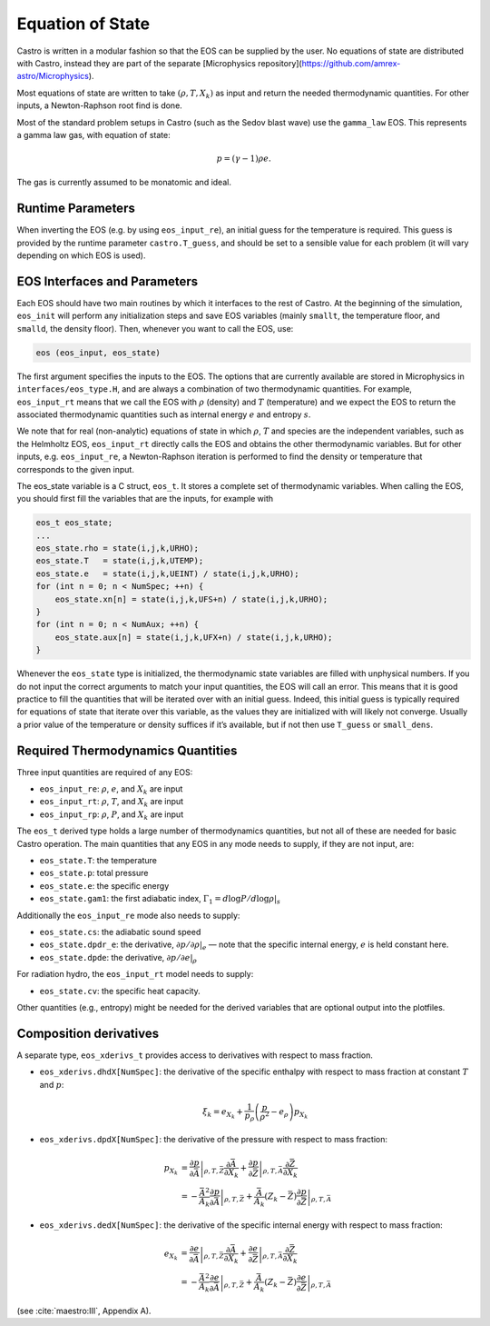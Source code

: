 *****************
Equation of State
*****************

Castro is written in a modular fashion so that the EOS
can be supplied by the user.   No equations of state
are distributed with Castro, instead they are part 
of the separate [Microphysics repository](https://github.com/amrex-astro/Microphysics).

Most equations of state are written to take :math:`(\rho, T, X_k)` as
input and return the needed thermodynamic quantities.  For other
inputs, a Newton-Raphson root find is done.

Most of the standard problem setups in Castro (such as the Sedov blast wave)
use the ``gamma_law`` EOS. This represents a gamma law gas, with equation of state:

.. math:: p = (\gamma - 1) \rho e.

The gas is currently assumed to be monatomic and ideal.

Runtime Parameters
==================

When inverting the EOS (e.g. by using ``eos_input_re``), an initial guess for
the temperature is required. This guess is provided by the runtime parameter
``castro.T_guess``, and should be set to a sensible value for each problem
(it will vary depending on which EOS is used).

EOS Interfaces and Parameters
=============================

.. index:: eos_t

Each EOS should have two main routines by which it interfaces to the
rest of Castro. At the beginning of the simulation, ``eos_init``
will perform any initialization steps and save EOS variables (mainly
``smallt``, the temperature floor, and ``smalld``, the
density floor). Then, whenever you want to call the EOS, use:

.. code:: c++

   eos (eos_input, eos_state)

The first argument specifies the inputs to the EOS. The options
that are currently available are stored in Microphysics in
``interfaces/eos_type.H``, and are always a combination of two
thermodynamic quantities. For example, ``eos_input_rt`` means
that we call the EOS with :math:`\rho` (density) and :math:`T` (temperature)
and we expect the EOS to return the associated thermodynamic
quantities such as internal energy :math:`e` and entropy :math:`s`.

We note that for real (non-analytic) equations of state
in which :math:`\rho`, :math:`T` and species are the independent variables, such
as the Helmholtz EOS, ``eos_input_rt`` directly calls the EOS
and obtains the other thermodynamic variables. But for other inputs,
e.g. ``eos_input_re``, a Newton-Raphson iteration is performed
to find the density or temperature that corresponds to the given
input.

The eos_state variable is a C struct, ``eos_t``. It stores a complete
set of thermodynamic
variables. When calling the EOS, you should first fill the variables
that are the inputs, for example with

.. code:: c++

   eos_t eos_state;
   ...
   eos_state.rho = state(i,j,k,URHO);
   eos_state.T   = state(i,j,k,UTEMP);
   eos_state.e   = state(i,j,k,UEINT) / state(i,j,k,URHO);
   for (int n = 0; n < NumSpec; ++n) {
       eos_state.xn[n] = state(i,j,k,UFS+n) / state(i,j,k,URHO);
   }
   for (int n = 0; n < NumAux; ++n) {
       eos_state.aux[n] = state(i,j,k,UFX+n) / state(i,j,k,URHO);
   }

Whenever the ``eos_state`` type is initialized, the thermodynamic
state variables are filled with unphysical numbers. If you do not
input the correct arguments to match your input quantities, the EOS
will call an error. This means that it is good practice to fill the
quantities that will be iterated over with an initial guess. Indeed,
this initial guess is typically required for equations of state that
iterate over this variable, as the values they are initialized with
will likely not converge. Usually a prior value of the temperature or
density suffices if it’s available, but if not then use ``T_guess`` or
``small_dens``.


Required Thermodynamics Quantities
==================================

Three input quantities are required of any EOS:

-  ``eos_input_re``: :math:`\rho`, :math:`e`, and :math:`X_k` are input

-  ``eos_input_rt``: :math:`\rho`, :math:`T`, and :math:`X_k` are input

-  ``eos_input_rp``: :math:`\rho`, :math:`P`, and :math:`X_k` are input

The ``eos_t`` derived type holds a large number of thermodynamics
quantities, but not all of these are needed for basic
Castro operation. The main quantities that any EOS in any mode needs to
supply, if they are not input, are:

-  ``eos_state.T``: the temperature

-  ``eos_state.p``: total pressure

-  ``eos_state.e``: the specific energy

-  ``eos_state.gam1``: the first adiabatic index,
   :math:`\Gamma_1 = d\log P / d\log \rho |_s`

Additionally the ``eos_input_re`` mode also needs to supply:

-  ``eos_state.cs``: the adiabatic sound speed

-  ``eos_state.dpdr_e``: the derivative, :math:`\partial p/\partial \rho |_e`
   — note that the specific internal energy, :math:`e`
   is held constant here.

-  ``eos_state.dpde``: the derivative, :math:`\partial p / \partial e |_\rho`

For radiation hydro, the ``eos_input_rt`` model needs to supply:

-  ``eos_state.cv``: the specific heat capacity.

Other quantities (e.g., entropy) might be needed for the derived
variables that are optional output into the plotfiles.


Composition derivatives
=======================

.. index:: eos_xderivs_t

A separate type, ``eos_xderivs_t`` provides access to derivatives with respect to mass fraction.

-  ``eos_xderivs.dhdX[NumSpec]``: the derivative of the
   specific enthalpy with respect to mass fraction at constant
   :math:`T` and :math:`p`:

   .. math:: \xi_k = e_{X_k} + \frac{1}{p_\rho} \left (\frac{p}{\rho^2} - e_\rho \right ) p_{X_k}

-  ``eos_xderivs.dpdX[NumSpec]``: the derivative of the pressure with respect to mass fraction:

   .. math::

      \begin{align}
      p_{X_k} &= \left .\frac{\partial p}{\partial \bar{A}} \right |_{\rho, T, \bar{Z}}
                \frac{\partial \bar{A}}{\partial X_k} +
                \left . \frac{\partial p}{\partial \bar{Z}} \right |_{\rho, T, \bar{A}}
                \frac{\partial \bar{Z}}{\partial X_k} \nonumber \\
              &= -\frac{\bar{A}^2}{A_k}
                \left .\frac{\partial p}{\partial \bar{A}} \right |_{\rho, T, \bar{Z}} +
                \frac{\bar{A}}{A_k} \left (Z_k - \bar{Z} \right )
                \left . \frac{\partial p}{\partial \bar{Z}} \right |_{\rho, T, \bar{A}}
      \end{align}

-  ``eos_xderivs.dedX[NumSpec]``: the derivative of the specific internal energy with respect to mass fraction:

   .. math::

      \begin{align}
      e_{X_k} &= \left . \frac{\partial e }{\partial \bar{A}} \right |_{\rho, T, \bar{Z}}
              \frac{\partial \bar{A}}{\partial X_k} +
              \left .\frac{\partial e}{\partial \bar{Z}} \right |_{\rho, T, \bar{A}}
              \frac{\partial \bar{Z}}{\partial X_k} \nonumber \\
              &= -\frac{\bar{A}^2}{A_k}
              \left . \frac{\partial e }{\partial \bar{A}} \right |_{\rho, T, \bar{Z}} +
              \frac{\bar{A}}{A_k} \left (Z_k - \bar{Z}\right )
              \left .\frac{\partial e}{\partial \bar{Z}} \right |_{\rho, T, \bar{A}}
      \end{align}

(see :cite:`maestro:III`, Appendix A).
